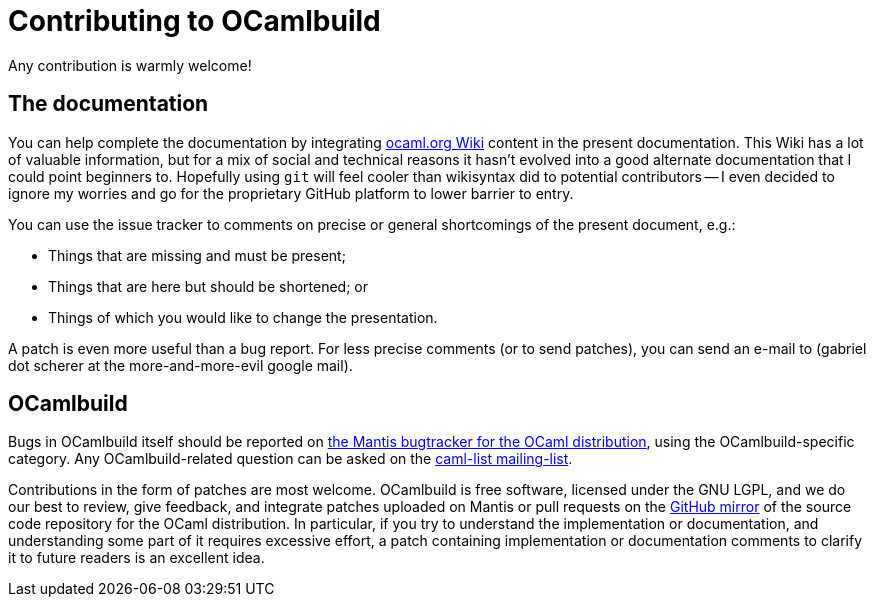 = Contributing to OCamlbuild

Any contribution is warmly welcome!

== The documentation

You can help complete the documentation by integrating http://ocaml.org/learn/tutorials/ocamlbuild/[ocaml.org Wiki] content in the present documentation.
This Wiki has a lot of valuable information, but for a mix of social and technical reasons it hasn't evolved into a good alternate documentation that I could point beginners to.
Hopefully using `git` will feel cooler than  wikisyntax did to potential contributors -- I even decided to ignore my worries and go for the proprietary GitHub platform to lower barrier to entry.

You can use the issue tracker to comments on precise or general shortcomings of the present document, e.g.:

* Things that are missing and must be present;
* Things that are here but should be shortened; or
* Things of which you would like to change the presentation.

A patch is even more useful than a bug report.
For less precise comments (or to send patches), you can send an e-mail to (gabriel dot scherer at the more-and-more-evil google mail).

== OCamlbuild

Bugs in OCamlbuild itself should be reported on http://http://caml.inria.fr/mantis/[the Mantis bugtracker for the OCaml distribution], using the OCamlbuild-specific category.
Any OCamlbuild-related question can be asked on the mailto:caml-list@inria.fr[caml-list mailing-list].

Contributions in the form of patches are most welcome. OCamlbuild is free software, licensed under the GNU LGPL, and we do our best to review, give feedback, and integrate patches uploaded on Mantis or pull requests on the https://github.com/ocaml/ocaml/pulls[GitHub mirror] of the source code repository for the OCaml distribution.
In particular, if you try to understand the implementation or documentation, and understanding some part of it requires excessive effort, a patch containing implementation or documentation comments to clarify it to future readers is an excellent idea.